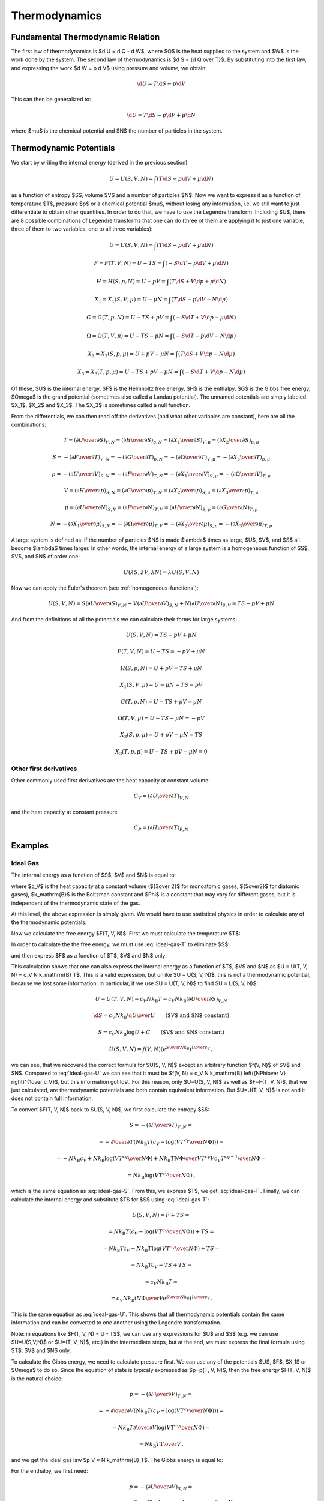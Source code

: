 Thermodynamics
==============

Fundamental Thermodynamic Relation
----------------------------------

The first law of thermodynamics is $\d U = \d Q - \d W$, where $Q$ is the heat
supplied to the system and $W$ is the work done by the system.
The second law of thermodynamics is $\d S = {\d Q \over T}$. By substituting
into the first law, and expressing the work $\d W = p \d V$ using pressure and
volume, we obtain:

.. math::

    \d U = T\d S - p \d V

This can then be generalized to:

.. math::

    \d U = T\d S - p \d V + \mu \d N

where $\mu$ is the chemical potential and $N$ the number of particles in the
system.


Thermodynamic Potentials
------------------------

We start by writing the internal energy (derived in the previous section)

.. math::

    U=U(S, V, N)=\int(T\d S - p \d V + \mu \d N)

as a function of entropy $S$, volume $V$ and a number of particles $N$. Now we
want to express it as a function of temperature $T$, pressure $p$ or a chemical
potential $\mu$, without losing any information, i.e. we still want to just
differentiate to obtain other quantities. In order to do that, we have to use
the Legendre transform. Including $U$, there are 8 possible combinations of
Legendre transforms that one can do (three of them are applying it to just one
variable, three of them to two variables, one to all three variables):


.. math::

    U = U(S, V, N) = \int (T\d S - p \d V + \mu \d N)

    F = F(T, V, N) = U - TS = \int (-S\d T - p \d V + \mu \d N)

    H = H(S, p, N) = U + pV = \int (T\d S + V \d p + \mu \d N)

    X_1 = X_1(S, V, \mu) = U - \mu N = \int (T\d S - p \d V - N \d \mu)

    G = G(T, p, N) = U - TS + pV = \int (-S\d T + V \d p + \mu \d N)

    \Omega = \Omega(T, V, \mu) = U-TS-\mu N = \int (-S\d T - p \d V - N \d \mu)

    X_2 = X_2(S, p, \mu) = U + pV-\mu N = \int (T\d S + V \d p - N \d \mu)

    X_3 = X_3(T, p, \mu) = U-TS+pV-\mu N = \int (-S\d T + V \d p - N \d \mu)

Of these, $U$ is the internal energy, $F$ is the Helmholtz free energy, $H$ is
the enthalpy, $G$ is the Gibbs free energy, $\Omega$ is the grand potential
(sometimes also called a Landau potential). The unnamed potentials are simply
labeled $X_1$, $X_2$ and $X_3$. The $X_3$ is sometimes called a null function.

From the differentials, we can then read off the derivatives (and what other
variables are constant), here are all the combinations:

.. math::

    T = \left(\partial U \over \partial S\right)_{V, N}
      = \left(\partial H \over \partial S\right)_{p, N}
      = \left(\partial X_1 \over \partial S\right)_{V, \mu}
      = \left(\partial X_2 \over \partial S\right)_{p, \mu}

    S = -\left(\partial F \over \partial T\right)_{V, N}
      = -\left(\partial G \over \partial T\right)_{p, N}
      = -\left(\partial \Omega \over \partial T\right)_{V, \mu}
      = -\left(\partial X_3 \over \partial T\right)_{p, \mu}

    p = -\left(\partial U \over \partial V\right)_{S, N}
      = -\left(\partial F \over \partial V\right)_{T, N}
      = -\left(\partial X_1 \over \partial V\right)_{S, \mu}
      = -\left(\partial \Omega \over \partial V\right)_{T, \mu}

    V = \left(\partial H \over \partial p\right)_{S, N}
      = \left(\partial G \over \partial p\right)_{T, N}
      = \left(\partial X_2 \over \partial p\right)_{S, \mu}
      = \left(\partial X_3 \over \partial p\right)_{T, \mu}

    \mu = \left(\partial U \over \partial N\right)_{S, V}
        = \left(\partial F \over \partial N\right)_{T, V}
        = \left(\partial H \over \partial N\right)_{S, p}
        = \left(\partial G \over \partial N\right)_{T, p}

    N = -\left(\partial X_1 \over \partial \mu\right)_{S, V}
      = -\left(\partial \Omega \over \partial \mu\right)_{T, V}
      = -\left(\partial X_2 \over \partial \mu\right)_{S, p}
      = -\left(\partial X_3 \over \partial \mu\right)_{T, p}

A large system is defined as: if the number of particles $N$ is made $\lambda$
times as large, $U$, $V$, and $S$ all become $\lambda$ times larger. In other
words, the internal energy of a large system is a homogeneous function of $S$,
$V$, and $N$ of order one:

.. math::

    U(\lambda S, \lambda V, \lambda N) = \lambda U(S, V, N)

Now we can apply the Euler's theorem (see :ref:`homogeneous-functions`):

.. math::

    U(S, V, N) = S\left(\partial U\over\partial S\right)_{V, N}
            + V \left(\partial U\over\partial V\right)_{S, N}
            + N \left(\partial U\over\partial N\right)_{S, V}
        = TS - pV + \mu N

And from the definitions of all the potentials we can calculate their
forms for large systems:

.. math::

    U(S, V, N) = TS - pV + \mu N

    F(T, V, N) = U - TS = -pV + \mu N

    H(S, p, N) = U + pV = TS + \mu N

    X_1(S, V, \mu) = U - \mu N = TS - pV

    G(T, p, N) = U - TS + pV = \mu N

    \Omega(T, V, \mu) = U-TS-\mu N = -pV

    X_2(S, p, \mu) = U + pV-\mu N = TS

    X_3(T, p, \mu) = U-TS+pV-\mu N = 0

Other first derivatives
~~~~~~~~~~~~~~~~~~~~~~~

Other commonly used first derivatives are the heat capacity at constant volume:

.. math::

    C_V = \left(\partial U \over \partial T\right)_{V, N}

and the heat capacity at constant pressure

.. math::

    C_P = \left(\partial H \over \partial T\right)_{P, N}

Examples
--------

.. _ideal_gas:

Ideal Gas
~~~~~~~~~

The internal energy as a function of $S$, $V$ and $N$ is equal to:

.. math::
    :label: ideal-gas-U

    U(S, V, N) = c_V N k_\mathrm{B} \left({N\Phi\over V}
        e^{S\over N k_\mathrm{B}}\right)^{1\over c_V}

where $c_V$ is the heat capacity at a constant volume (${3\over 2}$ for
monoatomic gases, ${5\over2}$ for diatomic gases), $k_\mathrm{B}$ is the
Boltzman constant and $\Phi$ is a constant that may vary for different gases,
but it is independent of the thermodynamic state of the gas.

At this level, the above expression is simply given. We would have to use
statistical physics in order to calculate any of the thermodynamic potentials.

Now we calculate the free energy $F(T, V, N)$. First we must calculate the
temperature $T$:

.. math::
    :label: ideal-gas-T

    T = \left(\partial U \over \partial S\right)_{V, N} =

        = {\partial \over \partial S} \left(
            c_V N k_\mathrm{B} \left({N\Phi\over V}
            e^{S\over N k_\mathrm{B}}\right)^{1\over c_V} \right) =

        = \left({N\Phi\over V}
            e^{S\over N k_\mathrm{B}}\right)^{1\over c_V}\,.

In order to calculate the the free energy, we must use :eq:`ideal-gas-T` to
eliminate $S$:

.. math::
    :label: ideal-gas-S

    S = N k_\mathrm{B} \log \left({VT^{c_V}\over N\Phi}\right)

and then express $F$ as a function of $T$, $V$ and $N$ only:

.. math::
    :label: ideal-gas-F

    F(T, V, N) = U - TS =

        = c_V N k_\mathrm{B} \left({N\Phi\over V}
        e^{S\over N k_\mathrm{B}}\right)^{1\over c_V}
        -T S =

        = c_V N k_\mathrm{B} T -T
            N k_\mathrm{B} \log \left({VT^{c_V}\over N\Phi}\right) =

        = N k_\mathrm{B} T \left(c_V
            - \log \left({VT^{c_V}\over N\Phi}\right) \right)\,.

This calculation shows that one can also express the internal energy as a
function of $T$, $V$ and $N$ as $U = U(T, V, N) = c_V N k_\mathrm{B} T$. This
is a valid expression, but unlike $U = U(S, V, N)$, this is not a thermodynamic
potential, because we lost some information. In particular, if we use $U = U(T,
V, N)$ to find $U = U(S, V, N)$:

.. math::

    U = U(T, V, N) = c_V N k_\mathrm{B} T = c_V N k_\mathrm{B}
        \left(\partial U \over \partial S\right)_{V, N}

    \d S = c_V N k_\mathrm{B} {\d U \over U}
        \quad\quad\mbox{($V$ and $N$ constant)}

    S = c_V N k_\mathrm{B} \log U + C
        \quad\quad\mbox{($V$ and $N$ constant)}

    U(S, V, N) = f(V, N) \left(e^{S\over N k_\mathrm{B}}\right)^{1\over c_V}\,,

we can see, that we recovered the correct formula for $U(S, V, N)$ except an
arbitrary function $f(V, N)$ of $V$ and $N$. Compared to :eq:`ideal-gas-U` we
can see that it must be $f(V, N) = c_V N k_\mathrm{B} \left({N\Phi\over V}
\right)^{1\over c_V}$, but this information got lost. For this reason, only
$U=U(S, V, N)$ as well as $F=F(T, V, N)$, that we just calculated, are
thermodynamic potentials and both contain equivalent information. But $U=U(T, V,
N)$ is not and it does not contain full information.

To convert $F(T, V, N)$ back to $U(S, V, N)$, we first calculate the entropy
$S$:

.. math::

    S = -\left(\partial F \over \partial T\right)_{V, N} =

        = -{\partial\over\partial T}\left(
          N k_\mathrm{B} T \left(c_V
            - \log \left({VT^{c_V}\over N\Phi}\right) \right)
              \right) =

        = - N k_\mathrm{B} c_V
            +N k_\mathrm{B} \log \left({VT^{c_V}\over N\Phi}\right)
            +N k_\mathrm{B} T {N\Phi\over VT^{c_V}}{V c_V T^{c_V-1}\over N\Phi}
            =

        = N k_\mathrm{B} \log \left({VT^{c_V}\over N\Phi}\right)\,,

which is the same equation as :eq:`ideal-gas-S`. From this, we express $T$, we
get :eq:`ideal-gas-T`. Finally, we can calculate the internal energy and
substitute $T$ for $S$ using :eq:`ideal-gas-T`:

.. math::

    U(S, V, N) = F + TS =

        = N k_\mathrm{B} T \left(c_V
            - \log \left({VT^{c_V}\over N\Phi}\right) \right)
              + TS =

        = N k_\mathrm{B} T c_V
            - N k_\mathrm{B} T \log \left({VT^{c_V}\over N\Phi}\right)
              + TS =

        = N k_\mathrm{B} T c_V
            - TS
              + TS =

        = c_V N k_\mathrm{B} T =

        = c_V N k_\mathrm{B} \left({N\Phi\over V}
            e^{S\over N k_\mathrm{B}}\right)^{1\over c_V}\,.

This is the same equation as :eq:`ideal-gas-U`. This shows that all
thermodynamic potentials contain the same information and can be converted to
one another using the Legendre transformation.

Note: in equations like $F(T, V, N) = U - TS$, we can use any expressions for
$U$ and $S$ (e.g. we can use $U=U(S,V,N)$ or $U=(T, V, N)$, etc.) in the
intermediate steps, but at the end, we must express the final formula using
$T$, $V$ and $N$ only.

To calculate the Gibbs energy, we need to calculate pressure first. We can use
any of the potentials $U$, $F$, $X_1$ or $\Omega$ to do so. Since the equation
of state is typicaly expressed as $p=p(T, V, N)$, then the free energy $F(T, V,
N)$ is the natural choice:

.. math::

    p = -\left(\partial F \over \partial V\right)_{T, N} =

      = -{\partial \over \partial V}\left(
        N k_\mathrm{B} T \left(c_V
            - \log \left({VT^{c_V}\over N\Phi}\right) \right)
        \right) =

      = N k_\mathrm{B} T {\partial \over \partial V}
            \log \left({VT^{c_V}\over N\Phi}\right) =

      = N k_\mathrm{B} T {1\over V}\,,

and we get the ideal gas law $p V = N k_\mathrm{B} T$. The Gibbs energy is
equal to:

.. math::
    :label: ideal-gas-G

    G(T, p, N) = U - TS + pV = F + pV =

        = N k_\mathrm{B} T \left(c_V
            - \log \left({VT^{c_V}\over N\Phi}\right) \right)
        + N k_\mathrm{B} T =

        = N k_\mathrm{B} T \left((c_V + 1)
            - \log \left({k_\mathrm{B} T^{c_V+1}\over p\Phi}\right) \right)\,.

For the enthalpy, we first need:

.. math::

    p = -\left(\partial U \over \partial V\right)_{S, N} =

    = -c_V N k_\mathrm{B} {1\over c_V} \left({N\Phi\over V}
        e^{S\over N k_\mathrm{B}}\right)^{{1\over c_V}-1}
        {N\Phi\over V} e^{S\over N k_\mathrm{B}} \left(-{1\over V}\right) =

    = {1\over V} N k_\mathrm{B} \left({N\Phi\over V}
        e^{S\over N k_\mathrm{B}}\right)^{1\over c_V}\,,

we need to use this to express the volume $V$:

.. math::

    V^{c_V+1\over c_V} =
        {N k_\mathrm{B}\over p} \left(N\Phi
        e^{S\over N k_\mathrm{B}}\right)^{1\over c_V}
        = \left({N^{c_V+1} k_\mathrm{B}^{c_V}\over p^{c_V}}\Phi
        e^{S\over N k_\mathrm{B}}\right)^{1\over c_V}

    V = \left({N^{c_V+1} k_\mathrm{B}^{c_V}\over p^{c_V}}\Phi
        e^{S\over N k_\mathrm{B}}\right)^{1\over c_V+1}
       = {N k_\mathrm{B}\over p} \left({ p\Phi \over k_\mathrm{B} }
        e^{S\over N k_\mathrm{B}}\right)^{1\over c_V+1}

now we can calculate $H(S, p, N)$:

.. math::
    :label: ideal-gas-H

    H(S, p, N) = U + pV =

        = c_V N k_\mathrm{B} \left({N\Phi\over V}
        e^{S\over N k_\mathrm{B}}\right)^{1\over c_V}
        + pV =

      = (c_V+1) p V =

      = (c_V+1) N k_\mathrm{B} \left({ p\Phi \over k_\mathrm{B} }
        e^{S\over N k_\mathrm{B}}\right)^{1\over c_V+1} \,.

The enthalpy in terms of temperature $H = H(T, p, N)$ can be calculated as:

.. math::

    H(T, p, N) = (c_V+1) p V = (c_V+1) N k_\mathrm{B} T\,.

The specific heat capacity at a constant volume can be calculated as:

.. math::

    c_V \equiv {1\over N k_\mathrm{B}} C_V
        = {1\over N k_\mathrm{B}}
            \left(\partial U \over \partial T\right)_{V, N} =

        = {1\over N k_\mathrm{B}}
            {\partial \over \partial T}\left(c_V N k_\mathrm{B} T\right)
        = c_V

This provides proof that the $c_V$ in :eq:`ideal-gas-U` is indeed the specific
heat capacity at a constant volume.

The specific heat capacity at a constant pressure can be calculated as:

.. math::

    c_p \equiv {1\over N k_\mathrm{B}} C_p
        = {1\over N k_\mathrm{B}}
            \left(\partial H \over \partial T\right)_{p, N} =

        = {1\over N k_\mathrm{B}} {\partial H(T, p, N) \over \partial T} =

        = {1\over N k_\mathrm{B}}
            {\partial \over \partial T}\left((c_V+1) N k_\mathrm{B} T\right)
        = c_V+1\,.

Using this relation $c_p = c_V + 1$ we can then express :eq:`ideal-gas-G`:

.. math::

    G(T, p, N)
        = N k_\mathrm{B} T \left((c_V + 1)
            - \log \left({k_\mathrm{B} T^{c_V+1}\over p\Phi}\right) \right) =

        = N k_\mathrm{B} T \left(c_p
            - \log \left({k_\mathrm{B} T^{c_p}\over p\Phi}\right) \right)\,,

and :eq:`ideal-gas-H` as:

.. math::

    H(S, p, N)
      = (c_V+1) N k_\mathrm{B} \left({ p\Phi \over k_\mathrm{B} }
        e^{S\over N k_\mathrm{B}}\right)^{1\over c_V+1} =

      = c_p N k_\mathrm{B} \left({ p\Phi \over k_\mathrm{B} }
        e^{S\over N k_\mathrm{B}}\right)^{1\over c_p} \,.

In order to calculate the grand potential, we first need to find the chemical
potential:

.. math::

    \mu = \left(\partial F \over \partial N\right)_{T, V} =

        = {\partial \over \partial N} \left(
          N k_\mathrm{B} T \left(c_V
            - \log \left({VT^{c_V}\over N\Phi}\right) \right)
              \right) =

        = k_\mathrm{B} T \left((c_V+1)
            - \log \left({VT^{c_V}\over N\Phi}\right)\right)\,,

and express $N$ using $\mu$:

.. math::

    N = {V T^{c_V} \over \Phi e^{c_V+1-{\mu\over k_\mathrm{B} T}}}

Now we can calculate $\Omega(T, V, \mu)$:

.. math::
    :label: ideal-gas-Omega

    \Omega(T, V, \mu) = U - TS - \mu N = F - \mu N =

        = N k_\mathrm{B} T \left(c_V
            - \log \left({VT^{c_V}\over N\Phi}\right) \right)
          -\mu N =

        = N k_\mathrm{B} T \left({\mu\over k_\mathrm{B} T}-1\right)
          -\mu N =

        = - N k_\mathrm{B} T =

        = - {k_\mathrm{B} V T^{c_V+1} \over
            \Phi e^{c_V+1-{\mu\over k_\mathrm{B} T}}} =

        = - {k_\mathrm{B} V T^{c_p} \over
            \Phi e^{c_p-{\mu\over k_\mathrm{B} T}}} \,.
